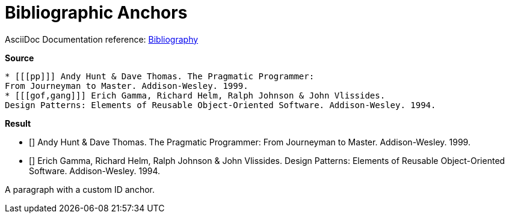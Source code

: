 // SYNTAX TEST "Packages/ST4-Asciidoctor/Syntaxes/Asciidoctor.sublime-syntax"
= Bibliographic Anchors

AsciiDoc Documentation reference:
https://docs.asciidoctor.org/asciidoc/latest/sections/bibliography[Bibliography^]

[.big.red]*Source*

[source,asciidoc]
......................................
* [[[pp]]] Andy Hunt & Dave Thomas. The Pragmatic Programmer:
From Journeyman to Master. Addison-Wesley. 1999.
* [[[gof,gang]]] Erich Gamma, Richard Helm, Ralph Johnson & John Vlissides.
Design Patterns: Elements of Reusable Object-Oriented Software. Addison-Wesley. 1994.
......................................


[.big.red]*Result*

* [[[pp]]] Andy Hunt & Dave Thomas. The Pragmatic Programmer:
//^^^                               punctuation.definition.biblioanchor.begin.asciidoc
//   ^^                             storage.type.reference.biblioanchor.asciidoc
//     ^^^                          punctuation.definition.biblioanchor.end.asciidoc
From Journeyman to Master. Addison-Wesley. 1999.
* [[[gof,gang]]] Erich Gamma, Richard Helm, Ralph Johnson & John Vlissides.
//^^^                               punctuation.definition.biblioanchor.begin.asciidoc
//   ^^^^^^^^                       storage.type.reference.biblioanchor.asciidoc
//           ^^^                    punctuation.definition.biblioanchor.end.asciidoc
Design Patterns: Elements of Reusable Object-Oriented Software. Addison-Wesley. 1994.

A paragraph with a custom ID anchor.


// EOF //
